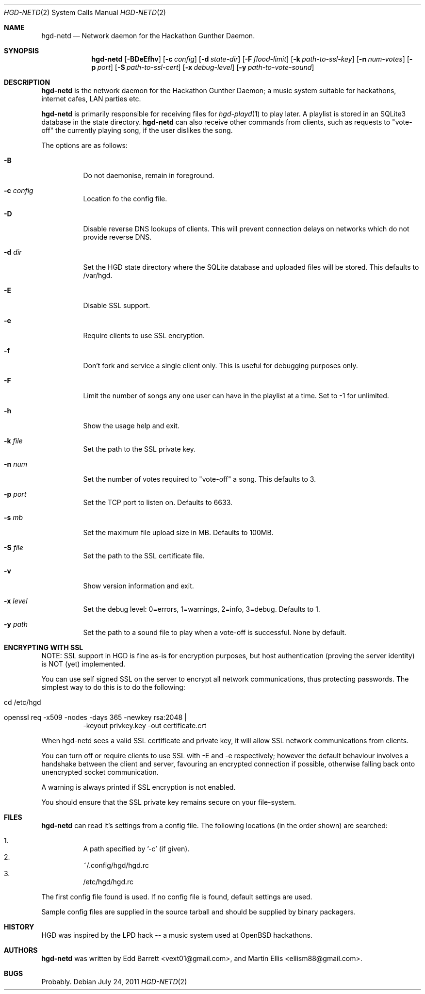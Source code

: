 .\" Copyright (c) 2011 Edd Barrett <vext01@gmail.com>
.\" Copyright (c) 2011 Martin Ellis <ellism88@gmail.com>
.\"
.\" Permission to use, copy, modify, and distribute this software for any
.\" purpose with or without fee is hereby granted, provided that the above
.\" copyright notice and this permission notice appear in all copies.
.\"
.\" THE SOFTWARE IS PROVIDED "AS IS" AND THE AUTHOR DISCLAIMS ALL WARRANTIES
.\" WITH REGARD TO THIS SOFTWARE INCLUDING ALL IMPLIED WARRANTIES OF
.\" MERCHANTABILITY AND FITNESS. IN NO EVENT SHALL THE AUTHOR BE LIABLE FOR
.\" ANY SPECIAL, DIRECT, INDIRECT, OR CONSEQUENTIAL DAMAGES OR ANY DAMAGES
.\" WHATSOEVER RESULTING FROM LOSS OF USE, DATA OR PROFITS, WHETHER IN AN
.\" ACTION OF CONTRACT, NEGLIGENCE OR OTHER TORTIOUS ACTION, ARISING OUT OF
.\" OR IN CONNECTION WITH THE USE OR PERFORMANCE OF THIS SOFTWARE.
.\"
.\" [[[[[ DONT FORGET TO BUMP THE DATE WHEN YOU MAKE AMMENDMENTS ]]]]]
.\"
.Dd July 24, 2011
.Dt HGD-NETD 2
.Os
.Sh NAME
.Nm hgd-netd
.Nd Network daemon for the Hackathon Gunther Daemon.
.Sh SYNOPSIS
.Nm hgd-netd
.Bk -words
.Op Fl BDeEfhv
.Op Fl c Ar config
.Op Fl d Ar state-dir
.Op Fl F Ar flood-limit
.Op Fl k Ar path-to-ssl-key
.Op Fl n Ar num-votes
.Op Fl p Ar port
.Op Fl S Ar path-to-ssl-cert
.Op Fl x Ar debug-level
.Op Fl y Ar path-to-vote-sound
.Ek
.Sh DESCRIPTION
.Nm
is the network daemon for the Hackathon Gunther Daemon; a music system
suitable for hackathons, internet cafes, LAN parties etc.
.Pp
.Nm
is primarily responsible for receiving files for
.Xr hgd-playd 1
to play later. A playlist is stored in an SQLite3 database in the state
directory.
.Nm
can also receive other commands from clients, such as requests to "vote-off"
the currently playing song, if the user dislikes the song.
.Pp
The options are as follows:
.Bl -tag -width Ds
.It Fl B
Do not daemonise, remain in foreground.
.It Fl c Ar config
Location fo the config file.
.It Fl D
Disable reverse DNS lookups of clients. This will prevent connection
delays on networks which do not provide reverse DNS.
.It Fl d Ar dir
Set the HGD state directory where the SQLite database and uploaded files will
be stored. This defaults to /var/hgd.
.It Fl E
Disable SSL support.
.It Fl e
Require clients to use SSL encryption.
.It Fl f
Don't fork and service a single client only. This is useful for debugging
purposes only.
.It Fl F
Limit the number of songs any one user can have in the playlist at a time. Set
to -1 for unlimited.
.It Fl h
Show the usage help and exit.
.It Fl k Ar file
Set the path to the SSL private key.
.It Fl n Ar num
Set the number of votes required to "vote-off" a song. This defaults to 3.
.It Fl p Ar port
Set the TCP port to listen on. Defaults to 6633.
.It Fl s Ar mb
Set the maximum file upload size in MB. Defaults to 100MB.
.It Fl S Ar file
Set the path to the SSL certificate file.
.It Fl v
Show version information and exit.
.It Fl x Ar level
Set the debug level: 0=errors, 1=warnings, 2=info, 3=debug. Defaults to 1.
.It Fl y Ar path
Set the path to a sound file to play when a vote-off is successful. None by
default.
.El
.Sh ENCRYPTING WITH SSL
NOTE: SSL support in HGD is fine as-is for encryption purposes, but host
authentication (proving the server identity) is NOT (yet) implemented.
.Pp
You can use self signed SSL on the server to encrypt all network
communications, thus protecting passwords. The simplest way to do this
is to do the following:
.Bl -tag -width Ds
.It cd /etc/hgd
.It openssl req -x509 -nodes -days 365 -newkey rsa:2048 \\\\
-keyout privkey.key -out certificate.crt
.El
.Pp
When hgd-netd sees a valid SSL certificate and private key, it will allow
SSL network communications from clients.
.Pp
You can turn off or require clients to use SSL with -E and -e
respectively; however the default behaviour involves a handshake between
the client and server, favouring an encrypted connection if possible,
otherwise falling back onto unencrypted socket communication.
.Pp
A warning is always printed if SSL encryption is not enabled.
.Pp
You should ensure that the SSL private key remains secure on your
file-system.
.Sh FILES
.Nm
can read it's settings from a config file. The following locations
(in the order shown) are searched:
.Pp
.Bl -enum -compact -width Ds
.It
A path specified by '-c' (if given).
.It
~/.config/hgd/hgd.rc
.It
/etc/hgd/hgd.rc
.El
.Pp
The first config file found is used. If no config file is found, default
settings are used.
.Pp
Sample config files are supplied in the source tarball and should be
supplied by binary packagers.
.Sh HISTORY
HGD was inspired by the LPD hack -- a music system used at OpenBSD hackathons.
.Sh AUTHORS
.An -nosplit
.Nm
was written by
.An Edd Barrett Aq vext01@gmail.com ,
and
.An Martin Ellis Aq ellism88@gmail.com .
.Sh BUGS
Probably.
